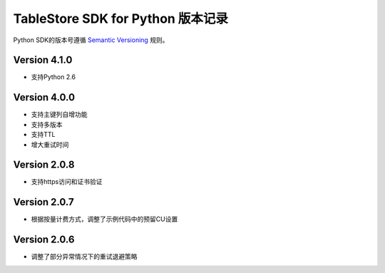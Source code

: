TableStore SDK for Python 版本记录
===========================

Python SDK的版本号遵循 `Semantic Versioning <http://semver.org/>`_ 规则。

Version 4.1.0
-------------

- 支持Python 2.6

Version 4.0.0
-------------

- 支持主键列自增功能
- 支持多版本
- 支持TTL
- 增大重试时间

Version 2.0.8
-------------

- 支持https访问和证书验证

Version 2.0.7
-------------

- 根据按量计费方式，调整了示例代码中的预留CU设置 

Version 2.0.6
-------------

- 调整了部分异常情况下的重试退避策略

